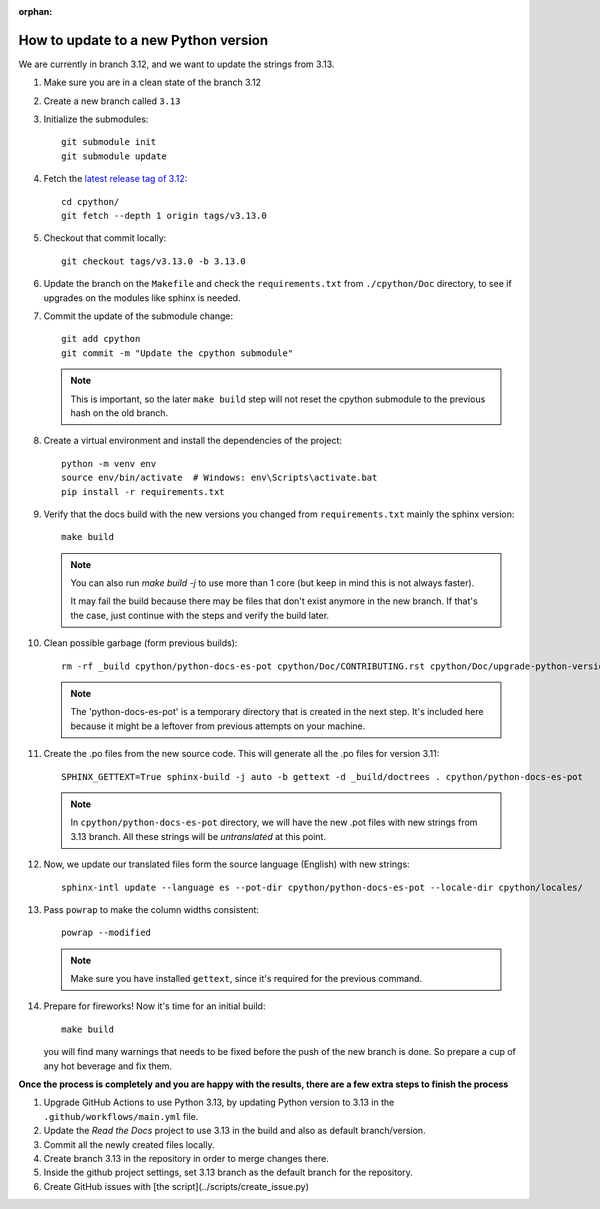:orphan:

How to update to a new Python version
=====================================

We are currently in branch 3.12, and we want to update the strings from 3.13.

#. Make sure you are in a clean state of the branch 3.12

#. Create a new branch called ``3.13``

#. Initialize the submodules::

     git submodule init
     git submodule update

#. Fetch the `latest release tag of 3.12  <https://github.com/python/cpython/releases/tag/v3.13.0>`_::

     cd cpython/
     git fetch --depth 1 origin tags/v3.13.0

#. Checkout that commit locally::

     git checkout tags/v3.13.0 -b 3.13.0

#. Update the branch on the ``Makefile`` and check the ``requirements.txt`` from
   ``./cpython/Doc`` directory, to see if upgrades on the modules like sphinx is
   needed.

#. Commit the update of the submodule change::

     git add cpython
     git commit -m "Update the cpython submodule"

   .. note:: This is important, so the later ``make build`` step will not reset
             the cpython submodule to the previous hash on the old branch.

#. Create a virtual environment and install the dependencies of the project::

     python -m venv env
     source env/bin/activate  # Windows: env\Scripts\activate.bat
     pip install -r requirements.txt
     
#. Verify that the docs build with the new versions you changed from
   ``requirements.txt`` mainly the sphinx version::

     make build

   .. note::

      You can also run `make build -j` to use more than 1 core (but keep in mind
      this is not always faster).

      It may fail the build because there may be files
      that don't exist anymore in the new branch.
      If that's the case, just continue with the steps
      and verify the build later.

#. Clean possible garbage (form previous builds)::

     rm -rf _build cpython/python-docs-es-pot cpython/Doc/CONTRIBUTING.rst cpython/Doc/upgrade-python-version.rst reviewers-guide.rst

   .. note::

      The 'python-docs-es-pot' is a temporary directory that is created
      in the next step. It's included here because it might be a leftover
      from previous attempts on your machine.

#. Create the .po files from the new source code. This will generate all the .po files for version 3.11::

     SPHINX_GETTEXT=True sphinx-build -j auto -b gettext -d _build/doctrees . cpython/python-docs-es-pot

   .. note::

      In ``cpython/python-docs-es-pot`` directory, we will have the new .pot files with new strings from 3.13 branch.
      All these strings will be *untranslated* at this point.

#. Now, we update our translated files form the source language (English) with new strings::

     sphinx-intl update --language es --pot-dir cpython/python-docs-es-pot --locale-dir cpython/locales/

#. Pass ``powrap`` to make the column widths consistent::

     powrap --modified

   .. note::

      Make sure you have installed ``gettext``,
      since it's required for the previous command.

#. Prepare for fireworks! Now it's time for an initial build::

     make build

   you will find many warnings that needs to be fixed before the push
   of the new branch is done. So prepare a cup of any hot beverage
   and fix them.

**Once the process is completely and you are happy with the results,
there are a few extra steps to finish the process**

#. Upgrade GitHub Actions to use Python 3.13, by updating Python version to 3.13 in the ``.github/workflows/main.yml`` file.

#. Update the *Read the Docs* project to use 3.13 in the build and also as default branch/version.
	
#. Commit all the newly created files locally.
	
#. Create branch 3.13 in the repository in order to merge changes there.
	
#. Inside the github project settings, set 3.13 branch as the default branch for the repository.

#. Create GitHub issues with [the script](../scripts/create_issue.py) 
